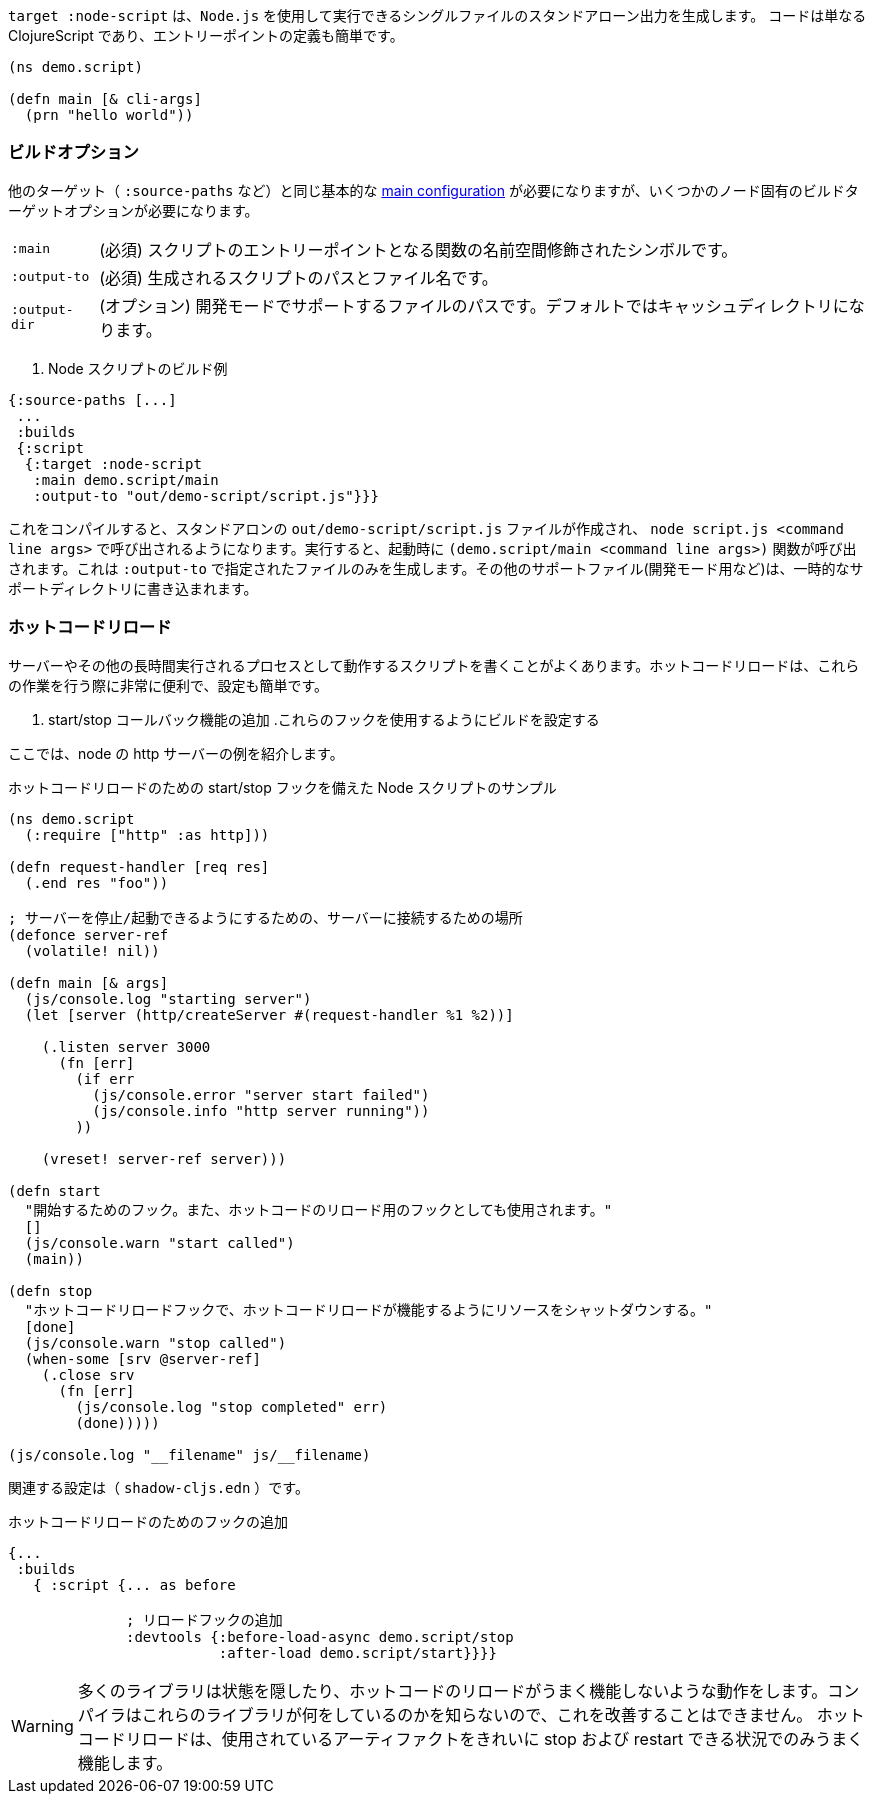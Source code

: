 ////
The `:target :node-script` produces single-file stand-alone output that can be run using `node.js`.
The code is just ClojureScript, and an entry point is easy to define:
////
`target :node-script` は、`Node.js` を使用して実行できるシングルファイルのスタンドアローン出力を生成します。
コードは単なる ClojureScript であり、エントリーポイントの定義も簡単です。

```
(ns demo.script)

(defn main [& cli-args]
  (prn "hello world"))
```

=== ビルドオプション
//Build Options

////
You will need the same basic <<config,main configuration>> as in other targets (like `:source-paths`), but you'll need some node-specific build target options:
////
他のターゲット（ `:source-paths` など）と同じ基本的な <<config,main configuration>> が必要になりますが、いくつかのノード固有のビルドターゲットオプションが必要になります。

////
[horizontal]
`:main` :: (required). The namespace-qualified symbol of your script's entry point function.
`:output-to` :: (required). The path and filename for the generated script.
`:output-dir` :: (optional). The path for supporting files in development mode. Defaults to a cache directory.
////
[horizontal]
`:main` :: (必須) スクリプトのエントリーポイントとなる関数の名前空間修飾されたシンボルです。
`:output-to` :: (必須) 生成されるスクリプトのパスとファイル名です。
`:output-dir` :: (オプション) 開発モードでサポートするファイルのパスです。デフォルトではキャッシュディレクトリになります。

// TODO: Thomas mentioned that node can be picky and sometimes output-dir is useful...an example would be nice.

////
.Sample node script build
////
. Node スクリプトのビルド例

```
{:source-paths [...]
 ...
 :builds
 {:script
  {:target :node-script
   :main demo.script/main
   :output-to "out/demo-script/script.js"}}}
```

////
When compiled this results in a standalone `out/demo-script/script.js` file intended to be called via `node script.js <command line args>`. When run it will call `(demo.script/main <command line args>)` function on startup. This only ever produces the file specified in `:output-to`. Any other support files (e.g. for development mode) are written to a temporary support directory.
////
これをコンパイルすると、スタンドアロンの `out/demo-script/script.js` ファイルが作成され、 `node script.js <command line args>` で呼び出されるようになります。実行すると、起動時に `(demo.script/main <command line args>)` 関数が呼び出されます。これは `:output-to` で指定されたファイルのみを生成します。その他のサポートファイル(開発モード用など)は、一時的なサポートディレクトリに書き込まれます。

=== ホットコードリロード [[NodeHotCodeReload]]
//Hot Code Reload [[NodeHotCodeReload]]

////
You will often write scripts that run as servers or some other long-running process. Hot code reload can be quite useful when working with these, and it is simple to set up:
////
サーバーやその他の長時間実行されるプロセスとして動作するスクリプトを書くことがよくあります。ホットコードリロードは、これらの作業を行う際に非常に便利で、設定も簡単です。

////
. Add start/stop callback functions.
. Configure the build use those hooks.
////
. start/stop コールバック機能の追加
.これらのフックを使用するようにビルドを設定する

////
Here is an example http server in node:
////
ここでは、node の http サーバーの例を紹介します。

////
.Sample node script with start/stop hooks for hot code reload.
////
.ホットコードリロードのための start/stop フックを備えた Node スクリプトのサンプル

////
```
(ns demo.script
  (:require ["http" :as http]))

(defn request-handler [req res]
  (.end res "foo"))

; a place to hang onto the server so we can stop/start it
(defonce server-ref
  (volatile! nil))

(defn main [& args]
  (js/console.log "starting server")
  (let [server (http/createServer #(request-handler %1 %2))]

    (.listen server 3000
      (fn [err]
        (if err
          (js/console.error "server start failed")
          (js/console.info "http server running"))
        ))

    (vreset! server-ref server)))

(defn start
  "Hook to start. Also used as a hook for hot code reload."
  []
  (js/console.warn "start called")
  (main))

(defn stop
  "Hot code reload hook to shut down resources so hot code reload can work"
  [done]
  (js/console.warn "stop called")
  (when-some [srv @server-ref]
    (.close srv
      (fn [err]
        (js/console.log "stop completed" err)
        (done)))))

(js/console.log "__filename" js/__filename)
```
////

```
(ns demo.script
  (:require ["http" :as http]))

(defn request-handler [req res]
  (.end res "foo"))

; サーバーを停止/起動できるようにするための、サーバーに接続するための場所
(defonce server-ref
  (volatile! nil))

(defn main [& args]
  (js/console.log "starting server")
  (let [server (http/createServer #(request-handler %1 %2))]

    (.listen server 3000
      (fn [err]
        (if err
          (js/console.error "server start failed")
          (js/console.info "http server running"))
        ))

    (vreset! server-ref server)))

(defn start
  "開始するためのフック。また、ホットコードのリロード用のフックとしても使用されます。"
  []
  (js/console.warn "start called")
  (main))

(defn stop
  "ホットコードリロードフックで、ホットコードリロードが機能するようにリソースをシャットダウンする。"
  [done]
  (js/console.warn "stop called")
  (when-some [srv @server-ref]
    (.close srv
      (fn [err]
        (js/console.log "stop completed" err)
        (done)))))

(js/console.log "__filename" js/__filename)
```

////
The associated configuration is (`shadow-cljs.edn`):
////
関連する設定は（ `shadow-cljs.edn` ）です。

////
.Adding hooks for hot code reload.
////
.ホットコードリロードのためのフックの追加

////
```
{...
 :builds
   { :script {... as before

              ; add in reload hooks
              :devtools {:before-load-async demo.script/stop
                         :after-load demo.script/start}}}}
```
////

```
{...
 :builds
   { :script {... as before

              ; リロードフックの追加
              :devtools {:before-load-async demo.script/stop
                         :after-load demo.script/start}}}}
```

////
WARNING: Many libraries hide state or do actions that prevent hot code reloading from working well. There is nothing the compiler can do to improve this since it has no idea what those libraries are doing.
Hot code reload will only work well in situations where you can cleanly "stop" and "restart" the artifacts used.
////
WARNING:  多くのライブラリは状態を隠したり、ホットコードのリロードがうまく機能しないような動作をします。コンパイラはこれらのライブラリが何をしているのかを知らないので、これを改善することはできません。
ホットコードリロードは、使用されているアーティファクトをきれいに stop および restart できる状況でのみうまく機能します。
